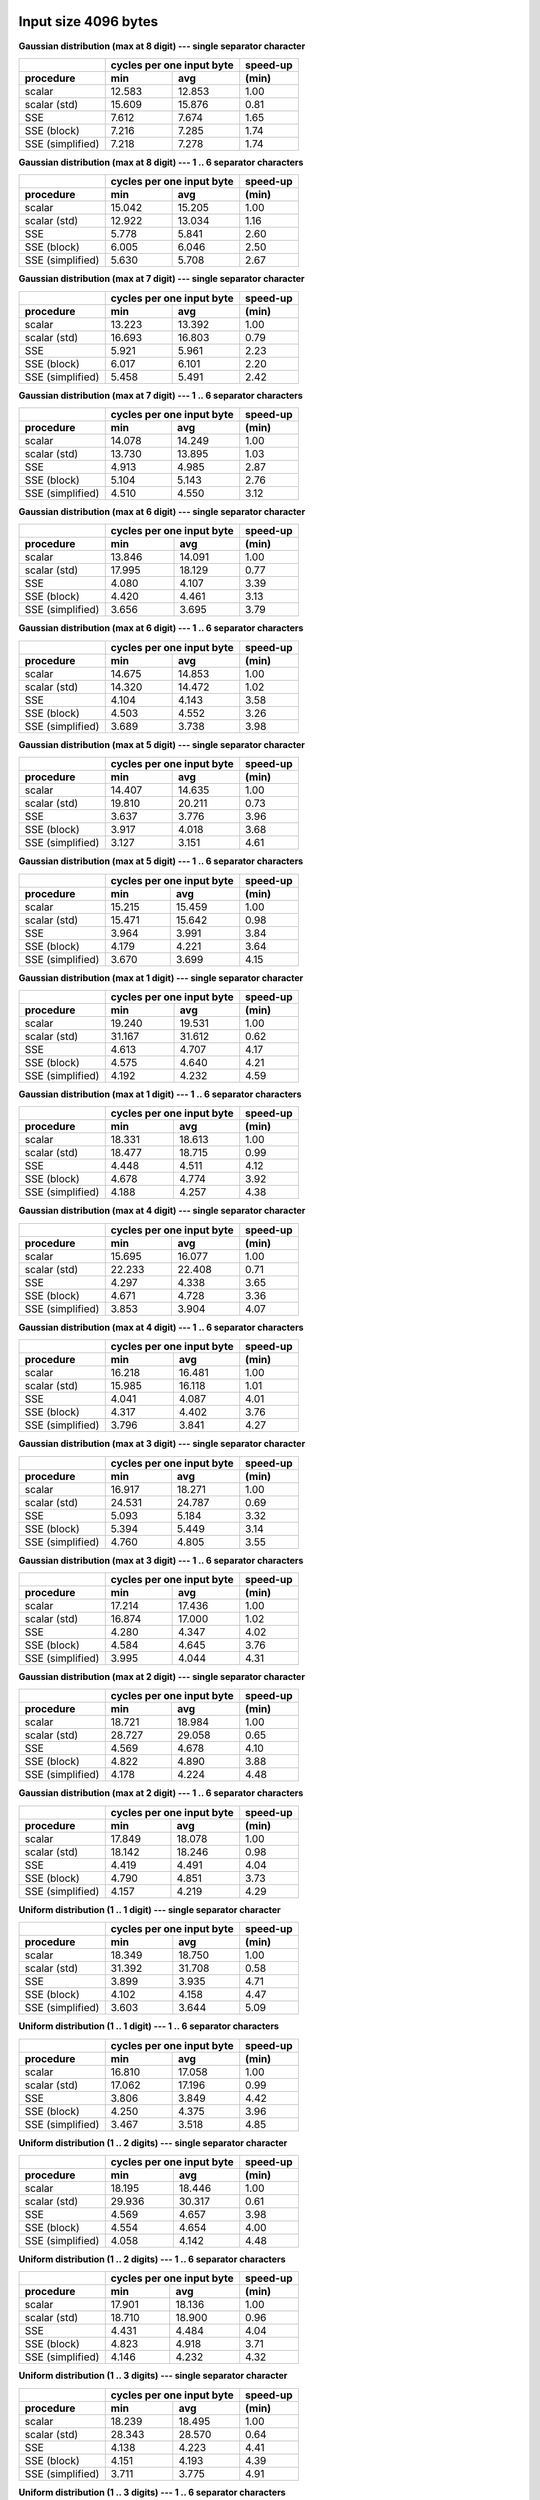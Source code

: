 

Input size 4096 bytes
^^^^^^^^^^^^^^^^^^^^^^^^^^^^^^^^^^^^^^^^^^^^^^^^^^^^^^^^^^^^^^^^^^^^^^^^^^^^^^^^

**Gaussian distribution (max at 8 digit) --- single separator character**

+------------------+---------------------------+----------+
|                  | cycles per one input byte | speed-up |
+------------------+-------------+-------------+----------+
|    procedure     |     min     |     avg     |  (min)   |
+==================+=============+=============+==========+
|           scalar |      12.583 |      12.853 |     1.00 |
+------------------+-------------+-------------+----------+
|     scalar (std) |      15.609 |      15.876 |     0.81 |
+------------------+-------------+-------------+----------+
|              SSE |       7.612 |       7.674 |     1.65 |
+------------------+-------------+-------------+----------+
|      SSE (block) |       7.216 |       7.285 |     1.74 |
+------------------+-------------+-------------+----------+
| SSE (simplified) |       7.218 |       7.278 |     1.74 |
+------------------+-------------+-------------+----------+

**Gaussian distribution (max at 8 digit) --- 1 .. 6 separator characters**

+------------------+---------------------------+----------+
|                  | cycles per one input byte | speed-up |
+------------------+-------------+-------------+----------+
|    procedure     |     min     |     avg     |  (min)   |
+==================+=============+=============+==========+
|           scalar |      15.042 |      15.205 |     1.00 |
+------------------+-------------+-------------+----------+
|     scalar (std) |      12.922 |      13.034 |     1.16 |
+------------------+-------------+-------------+----------+
|              SSE |       5.778 |       5.841 |     2.60 |
+------------------+-------------+-------------+----------+
|      SSE (block) |       6.005 |       6.046 |     2.50 |
+------------------+-------------+-------------+----------+
| SSE (simplified) |       5.630 |       5.708 |     2.67 |
+------------------+-------------+-------------+----------+

**Gaussian distribution (max at 7 digit) --- single separator character**

+------------------+---------------------------+----------+
|                  | cycles per one input byte | speed-up |
+------------------+-------------+-------------+----------+
|    procedure     |     min     |     avg     |  (min)   |
+==================+=============+=============+==========+
|           scalar |      13.223 |      13.392 |     1.00 |
+------------------+-------------+-------------+----------+
|     scalar (std) |      16.693 |      16.803 |     0.79 |
+------------------+-------------+-------------+----------+
|              SSE |       5.921 |       5.961 |     2.23 |
+------------------+-------------+-------------+----------+
|      SSE (block) |       6.017 |       6.101 |     2.20 |
+------------------+-------------+-------------+----------+
| SSE (simplified) |       5.458 |       5.491 |     2.42 |
+------------------+-------------+-------------+----------+

**Gaussian distribution (max at 7 digit) --- 1 .. 6 separator characters**

+------------------+---------------------------+----------+
|                  | cycles per one input byte | speed-up |
+------------------+-------------+-------------+----------+
|    procedure     |     min     |     avg     |  (min)   |
+==================+=============+=============+==========+
|           scalar |      14.078 |      14.249 |     1.00 |
+------------------+-------------+-------------+----------+
|     scalar (std) |      13.730 |      13.895 |     1.03 |
+------------------+-------------+-------------+----------+
|              SSE |       4.913 |       4.985 |     2.87 |
+------------------+-------------+-------------+----------+
|      SSE (block) |       5.104 |       5.143 |     2.76 |
+------------------+-------------+-------------+----------+
| SSE (simplified) |       4.510 |       4.550 |     3.12 |
+------------------+-------------+-------------+----------+

**Gaussian distribution (max at 6 digit) --- single separator character**

+------------------+---------------------------+----------+
|                  | cycles per one input byte | speed-up |
+------------------+-------------+-------------+----------+
|    procedure     |     min     |     avg     |  (min)   |
+==================+=============+=============+==========+
|           scalar |      13.846 |      14.091 |     1.00 |
+------------------+-------------+-------------+----------+
|     scalar (std) |      17.995 |      18.129 |     0.77 |
+------------------+-------------+-------------+----------+
|              SSE |       4.080 |       4.107 |     3.39 |
+------------------+-------------+-------------+----------+
|      SSE (block) |       4.420 |       4.461 |     3.13 |
+------------------+-------------+-------------+----------+
| SSE (simplified) |       3.656 |       3.695 |     3.79 |
+------------------+-------------+-------------+----------+

**Gaussian distribution (max at 6 digit) --- 1 .. 6 separator characters**

+------------------+---------------------------+----------+
|                  | cycles per one input byte | speed-up |
+------------------+-------------+-------------+----------+
|    procedure     |     min     |     avg     |  (min)   |
+==================+=============+=============+==========+
|           scalar |      14.675 |      14.853 |     1.00 |
+------------------+-------------+-------------+----------+
|     scalar (std) |      14.320 |      14.472 |     1.02 |
+------------------+-------------+-------------+----------+
|              SSE |       4.104 |       4.143 |     3.58 |
+------------------+-------------+-------------+----------+
|      SSE (block) |       4.503 |       4.552 |     3.26 |
+------------------+-------------+-------------+----------+
| SSE (simplified) |       3.689 |       3.738 |     3.98 |
+------------------+-------------+-------------+----------+

**Gaussian distribution (max at 5 digit) --- single separator character**

+------------------+---------------------------+----------+
|                  | cycles per one input byte | speed-up |
+------------------+-------------+-------------+----------+
|    procedure     |     min     |     avg     |  (min)   |
+==================+=============+=============+==========+
|           scalar |      14.407 |      14.635 |     1.00 |
+------------------+-------------+-------------+----------+
|     scalar (std) |      19.810 |      20.211 |     0.73 |
+------------------+-------------+-------------+----------+
|              SSE |       3.637 |       3.776 |     3.96 |
+------------------+-------------+-------------+----------+
|      SSE (block) |       3.917 |       4.018 |     3.68 |
+------------------+-------------+-------------+----------+
| SSE (simplified) |       3.127 |       3.151 |     4.61 |
+------------------+-------------+-------------+----------+

**Gaussian distribution (max at 5 digit) --- 1 .. 6 separator characters**

+------------------+---------------------------+----------+
|                  | cycles per one input byte | speed-up |
+------------------+-------------+-------------+----------+
|    procedure     |     min     |     avg     |  (min)   |
+==================+=============+=============+==========+
|           scalar |      15.215 |      15.459 |     1.00 |
+------------------+-------------+-------------+----------+
|     scalar (std) |      15.471 |      15.642 |     0.98 |
+------------------+-------------+-------------+----------+
|              SSE |       3.964 |       3.991 |     3.84 |
+------------------+-------------+-------------+----------+
|      SSE (block) |       4.179 |       4.221 |     3.64 |
+------------------+-------------+-------------+----------+
| SSE (simplified) |       3.670 |       3.699 |     4.15 |
+------------------+-------------+-------------+----------+

**Gaussian distribution (max at 1 digit) --- single separator character**

+------------------+---------------------------+----------+
|                  | cycles per one input byte | speed-up |
+------------------+-------------+-------------+----------+
|    procedure     |     min     |     avg     |  (min)   |
+==================+=============+=============+==========+
|           scalar |      19.240 |      19.531 |     1.00 |
+------------------+-------------+-------------+----------+
|     scalar (std) |      31.167 |      31.612 |     0.62 |
+------------------+-------------+-------------+----------+
|              SSE |       4.613 |       4.707 |     4.17 |
+------------------+-------------+-------------+----------+
|      SSE (block) |       4.575 |       4.640 |     4.21 |
+------------------+-------------+-------------+----------+
| SSE (simplified) |       4.192 |       4.232 |     4.59 |
+------------------+-------------+-------------+----------+

**Gaussian distribution (max at 1 digit) --- 1 .. 6 separator characters**

+------------------+---------------------------+----------+
|                  | cycles per one input byte | speed-up |
+------------------+-------------+-------------+----------+
|    procedure     |     min     |     avg     |  (min)   |
+==================+=============+=============+==========+
|           scalar |      18.331 |      18.613 |     1.00 |
+------------------+-------------+-------------+----------+
|     scalar (std) |      18.477 |      18.715 |     0.99 |
+------------------+-------------+-------------+----------+
|              SSE |       4.448 |       4.511 |     4.12 |
+------------------+-------------+-------------+----------+
|      SSE (block) |       4.678 |       4.774 |     3.92 |
+------------------+-------------+-------------+----------+
| SSE (simplified) |       4.188 |       4.257 |     4.38 |
+------------------+-------------+-------------+----------+

**Gaussian distribution (max at 4 digit) --- single separator character**

+------------------+---------------------------+----------+
|                  | cycles per one input byte | speed-up |
+------------------+-------------+-------------+----------+
|    procedure     |     min     |     avg     |  (min)   |
+==================+=============+=============+==========+
|           scalar |      15.695 |      16.077 |     1.00 |
+------------------+-------------+-------------+----------+
|     scalar (std) |      22.233 |      22.408 |     0.71 |
+------------------+-------------+-------------+----------+
|              SSE |       4.297 |       4.338 |     3.65 |
+------------------+-------------+-------------+----------+
|      SSE (block) |       4.671 |       4.728 |     3.36 |
+------------------+-------------+-------------+----------+
| SSE (simplified) |       3.853 |       3.904 |     4.07 |
+------------------+-------------+-------------+----------+

**Gaussian distribution (max at 4 digit) --- 1 .. 6 separator characters**

+------------------+---------------------------+----------+
|                  | cycles per one input byte | speed-up |
+------------------+-------------+-------------+----------+
|    procedure     |     min     |     avg     |  (min)   |
+==================+=============+=============+==========+
|           scalar |      16.218 |      16.481 |     1.00 |
+------------------+-------------+-------------+----------+
|     scalar (std) |      15.985 |      16.118 |     1.01 |
+------------------+-------------+-------------+----------+
|              SSE |       4.041 |       4.087 |     4.01 |
+------------------+-------------+-------------+----------+
|      SSE (block) |       4.317 |       4.402 |     3.76 |
+------------------+-------------+-------------+----------+
| SSE (simplified) |       3.796 |       3.841 |     4.27 |
+------------------+-------------+-------------+----------+

**Gaussian distribution (max at 3 digit) --- single separator character**

+------------------+---------------------------+----------+
|                  | cycles per one input byte | speed-up |
+------------------+-------------+-------------+----------+
|    procedure     |     min     |     avg     |  (min)   |
+==================+=============+=============+==========+
|           scalar |      16.917 |      18.271 |     1.00 |
+------------------+-------------+-------------+----------+
|     scalar (std) |      24.531 |      24.787 |     0.69 |
+------------------+-------------+-------------+----------+
|              SSE |       5.093 |       5.184 |     3.32 |
+------------------+-------------+-------------+----------+
|      SSE (block) |       5.394 |       5.449 |     3.14 |
+------------------+-------------+-------------+----------+
| SSE (simplified) |       4.760 |       4.805 |     3.55 |
+------------------+-------------+-------------+----------+

**Gaussian distribution (max at 3 digit) --- 1 .. 6 separator characters**

+------------------+---------------------------+----------+
|                  | cycles per one input byte | speed-up |
+------------------+-------------+-------------+----------+
|    procedure     |     min     |     avg     |  (min)   |
+==================+=============+=============+==========+
|           scalar |      17.214 |      17.436 |     1.00 |
+------------------+-------------+-------------+----------+
|     scalar (std) |      16.874 |      17.000 |     1.02 |
+------------------+-------------+-------------+----------+
|              SSE |       4.280 |       4.347 |     4.02 |
+------------------+-------------+-------------+----------+
|      SSE (block) |       4.584 |       4.645 |     3.76 |
+------------------+-------------+-------------+----------+
| SSE (simplified) |       3.995 |       4.044 |     4.31 |
+------------------+-------------+-------------+----------+

**Gaussian distribution (max at 2 digit) --- single separator character**

+------------------+---------------------------+----------+
|                  | cycles per one input byte | speed-up |
+------------------+-------------+-------------+----------+
|    procedure     |     min     |     avg     |  (min)   |
+==================+=============+=============+==========+
|           scalar |      18.721 |      18.984 |     1.00 |
+------------------+-------------+-------------+----------+
|     scalar (std) |      28.727 |      29.058 |     0.65 |
+------------------+-------------+-------------+----------+
|              SSE |       4.569 |       4.678 |     4.10 |
+------------------+-------------+-------------+----------+
|      SSE (block) |       4.822 |       4.890 |     3.88 |
+------------------+-------------+-------------+----------+
| SSE (simplified) |       4.178 |       4.224 |     4.48 |
+------------------+-------------+-------------+----------+

**Gaussian distribution (max at 2 digit) --- 1 .. 6 separator characters**

+------------------+---------------------------+----------+
|                  | cycles per one input byte | speed-up |
+------------------+-------------+-------------+----------+
|    procedure     |     min     |     avg     |  (min)   |
+==================+=============+=============+==========+
|           scalar |      17.849 |      18.078 |     1.00 |
+------------------+-------------+-------------+----------+
|     scalar (std) |      18.142 |      18.246 |     0.98 |
+------------------+-------------+-------------+----------+
|              SSE |       4.419 |       4.491 |     4.04 |
+------------------+-------------+-------------+----------+
|      SSE (block) |       4.790 |       4.851 |     3.73 |
+------------------+-------------+-------------+----------+
| SSE (simplified) |       4.157 |       4.219 |     4.29 |
+------------------+-------------+-------------+----------+

**Uniform distribution (1 .. 1 digit) --- single separator character**

+------------------+---------------------------+----------+
|                  | cycles per one input byte | speed-up |
+------------------+-------------+-------------+----------+
|    procedure     |     min     |     avg     |  (min)   |
+==================+=============+=============+==========+
|           scalar |      18.349 |      18.750 |     1.00 |
+------------------+-------------+-------------+----------+
|     scalar (std) |      31.392 |      31.708 |     0.58 |
+------------------+-------------+-------------+----------+
|              SSE |       3.899 |       3.935 |     4.71 |
+------------------+-------------+-------------+----------+
|      SSE (block) |       4.102 |       4.158 |     4.47 |
+------------------+-------------+-------------+----------+
| SSE (simplified) |       3.603 |       3.644 |     5.09 |
+------------------+-------------+-------------+----------+

**Uniform distribution (1 .. 1 digit) --- 1 .. 6 separator characters**

+------------------+---------------------------+----------+
|                  | cycles per one input byte | speed-up |
+------------------+-------------+-------------+----------+
|    procedure     |     min     |     avg     |  (min)   |
+==================+=============+=============+==========+
|           scalar |      16.810 |      17.058 |     1.00 |
+------------------+-------------+-------------+----------+
|     scalar (std) |      17.062 |      17.196 |     0.99 |
+------------------+-------------+-------------+----------+
|              SSE |       3.806 |       3.849 |     4.42 |
+------------------+-------------+-------------+----------+
|      SSE (block) |       4.250 |       4.375 |     3.96 |
+------------------+-------------+-------------+----------+
| SSE (simplified) |       3.467 |       3.518 |     4.85 |
+------------------+-------------+-------------+----------+

**Uniform distribution (1 .. 2 digits) --- single separator character**

+------------------+---------------------------+----------+
|                  | cycles per one input byte | speed-up |
+------------------+-------------+-------------+----------+
|    procedure     |     min     |     avg     |  (min)   |
+==================+=============+=============+==========+
|           scalar |      18.195 |      18.446 |     1.00 |
+------------------+-------------+-------------+----------+
|     scalar (std) |      29.936 |      30.317 |     0.61 |
+------------------+-------------+-------------+----------+
|              SSE |       4.569 |       4.657 |     3.98 |
+------------------+-------------+-------------+----------+
|      SSE (block) |       4.554 |       4.654 |     4.00 |
+------------------+-------------+-------------+----------+
| SSE (simplified) |       4.058 |       4.142 |     4.48 |
+------------------+-------------+-------------+----------+

**Uniform distribution (1 .. 2 digits) --- 1 .. 6 separator characters**

+------------------+---------------------------+----------+
|                  | cycles per one input byte | speed-up |
+------------------+-------------+-------------+----------+
|    procedure     |     min     |     avg     |  (min)   |
+==================+=============+=============+==========+
|           scalar |      17.901 |      18.136 |     1.00 |
+------------------+-------------+-------------+----------+
|     scalar (std) |      18.710 |      18.900 |     0.96 |
+------------------+-------------+-------------+----------+
|              SSE |       4.431 |       4.484 |     4.04 |
+------------------+-------------+-------------+----------+
|      SSE (block) |       4.823 |       4.918 |     3.71 |
+------------------+-------------+-------------+----------+
| SSE (simplified) |       4.146 |       4.232 |     4.32 |
+------------------+-------------+-------------+----------+

**Uniform distribution (1 .. 3 digits) --- single separator character**

+------------------+---------------------------+----------+
|                  | cycles per one input byte | speed-up |
+------------------+-------------+-------------+----------+
|    procedure     |     min     |     avg     |  (min)   |
+==================+=============+=============+==========+
|           scalar |      18.239 |      18.495 |     1.00 |
+------------------+-------------+-------------+----------+
|     scalar (std) |      28.343 |      28.570 |     0.64 |
+------------------+-------------+-------------+----------+
|              SSE |       4.138 |       4.223 |     4.41 |
+------------------+-------------+-------------+----------+
|      SSE (block) |       4.151 |       4.193 |     4.39 |
+------------------+-------------+-------------+----------+
| SSE (simplified) |       3.711 |       3.775 |     4.91 |
+------------------+-------------+-------------+----------+

**Uniform distribution (1 .. 3 digits) --- 1 .. 6 separator characters**

+------------------+---------------------------+----------+
|                  | cycles per one input byte | speed-up |
+------------------+-------------+-------------+----------+
|    procedure     |     min     |     avg     |  (min)   |
+==================+=============+=============+==========+
|           scalar |      17.703 |      17.895 |     1.00 |
+------------------+-------------+-------------+----------+
|     scalar (std) |      18.442 |      18.568 |     0.96 |
+------------------+-------------+-------------+----------+
|              SSE |       4.169 |       4.218 |     4.25 |
+------------------+-------------+-------------+----------+
|      SSE (block) |       4.451 |       4.558 |     3.98 |
+------------------+-------------+-------------+----------+
| SSE (simplified) |       3.873 |       3.929 |     4.57 |
+------------------+-------------+-------------+----------+

**Uniform distribution (1 .. 4 digits) --- single separator character**

+------------------+---------------------------+----------+
|                  | cycles per one input byte | speed-up |
+------------------+-------------+-------------+----------+
|    procedure     |     min     |     avg     |  (min)   |
+==================+=============+=============+==========+
|           scalar |      18.581 |      18.851 |     1.00 |
+------------------+-------------+-------------+----------+
|     scalar (std) |      27.249 |      27.558 |     0.68 |
+------------------+-------------+-------------+----------+
|              SSE |       5.371 |       5.472 |     3.46 |
+------------------+-------------+-------------+----------+
|      SSE (block) |       5.528 |       5.595 |     3.36 |
+------------------+-------------+-------------+----------+
| SSE (simplified) |       4.995 |       5.056 |     3.72 |
+------------------+-------------+-------------+----------+

**Uniform distribution (1 .. 4 digits) --- 1 .. 6 separator characters**

+------------------+---------------------------+----------+
|                  | cycles per one input byte | speed-up |
+------------------+-------------+-------------+----------+
|    procedure     |     min     |     avg     |  (min)   |
+==================+=============+=============+==========+
|           scalar |      18.552 |      18.811 |     1.00 |
+------------------+-------------+-------------+----------+
|     scalar (std) |      18.319 |      18.519 |     1.01 |
+------------------+-------------+-------------+----------+
|              SSE |       4.640 |       4.693 |     4.00 |
+------------------+-------------+-------------+----------+
|      SSE (block) |       4.902 |       4.955 |     3.78 |
+------------------+-------------+-------------+----------+
| SSE (simplified) |       4.318 |       4.400 |     4.30 |
+------------------+-------------+-------------+----------+

**Uniform distribution (1 .. 5 digits) --- single separator character**

+------------------+---------------------------+----------+
|                  | cycles per one input byte | speed-up |
+------------------+-------------+-------------+----------+
|    procedure     |     min     |     avg     |  (min)   |
+==================+=============+=============+==========+
|           scalar |      17.820 |      18.059 |     1.00 |
+------------------+-------------+-------------+----------+
|     scalar (std) |      26.034 |      26.275 |     0.68 |
+------------------+-------------+-------------+----------+
|              SSE |       5.560 |       5.646 |     3.21 |
+------------------+-------------+-------------+----------+
|      SSE (block) |       5.514 |       5.589 |     3.23 |
+------------------+-------------+-------------+----------+
| SSE (simplified) |       5.154 |       5.213 |     3.46 |
+------------------+-------------+-------------+----------+

**Uniform distribution (1 .. 5 digits) --- 1 .. 6 separator characters**

+------------------+---------------------------+----------+
|                  | cycles per one input byte | speed-up |
+------------------+-------------+-------------+----------+
|    procedure     |     min     |     avg     |  (min)   |
+==================+=============+=============+==========+
|           scalar |      17.499 |      17.762 |     1.00 |
+------------------+-------------+-------------+----------+
|     scalar (std) |      17.955 |      18.117 |     0.97 |
+------------------+-------------+-------------+----------+
|              SSE |       4.488 |       4.533 |     3.90 |
+------------------+-------------+-------------+----------+
|      SSE (block) |       4.787 |       4.852 |     3.66 |
+------------------+-------------+-------------+----------+
| SSE (simplified) |       4.179 |       4.219 |     4.19 |
+------------------+-------------+-------------+----------+

**Uniform distribution (1 .. 6 digits) --- single separator character**

+------------------+---------------------------+----------+
|                  | cycles per one input byte | speed-up |
+------------------+-------------+-------------+----------+
|    procedure     |     min     |     avg     |  (min)   |
+==================+=============+=============+==========+
|           scalar |      17.015 |      17.413 |     1.00 |
+------------------+-------------+-------------+----------+
|     scalar (std) |      24.574 |      25.224 |     0.69 |
+------------------+-------------+-------------+----------+
|              SSE |       5.128 |       5.215 |     3.32 |
+------------------+-------------+-------------+----------+
|      SSE (block) |       5.266 |       5.472 |     3.23 |
+------------------+-------------+-------------+----------+
| SSE (simplified) |       4.619 |       4.674 |     3.68 |
+------------------+-------------+-------------+----------+

**Uniform distribution (1 .. 6 digits) --- 1 .. 6 separator characters**

+------------------+---------------------------+----------+
|                  | cycles per one input byte | speed-up |
+------------------+-------------+-------------+----------+
|    procedure     |     min     |     avg     |  (min)   |
+==================+=============+=============+==========+
|           scalar |      17.130 |      17.367 |     1.00 |
+------------------+-------------+-------------+----------+
|     scalar (std) |      18.007 |      18.209 |     0.95 |
+------------------+-------------+-------------+----------+
|              SSE |       4.346 |       4.401 |     3.94 |
+------------------+-------------+-------------+----------+
|      SSE (block) |       4.447 |       4.503 |     3.85 |
+------------------+-------------+-------------+----------+
| SSE (simplified) |       4.012 |       4.061 |     4.27 |
+------------------+-------------+-------------+----------+

**Uniform distribution (1 .. 7 digits) --- single separator character**

+------------------+---------------------------+----------+
|                  | cycles per one input byte | speed-up |
+------------------+-------------+-------------+----------+
|    procedure     |     min     |     avg     |  (min)   |
+==================+=============+=============+==========+
|           scalar |      16.312 |      16.584 |     1.00 |
+------------------+-------------+-------------+----------+
|     scalar (std) |      23.431 |      23.662 |     0.70 |
+------------------+-------------+-------------+----------+
|              SSE |       4.691 |       4.755 |     3.48 |
+------------------+-------------+-------------+----------+
|      SSE (block) |       5.009 |       5.060 |     3.26 |
+------------------+-------------+-------------+----------+
| SSE (simplified) |       4.170 |       4.211 |     3.91 |
+------------------+-------------+-------------+----------+

**Uniform distribution (1 .. 7 digits) --- 1 .. 6 separator characters**

+------------------+---------------------------+----------+
|                  | cycles per one input byte | speed-up |
+------------------+-------------+-------------+----------+
|    procedure     |     min     |     avg     |  (min)   |
+==================+=============+=============+==========+
|           scalar |      18.712 |      18.958 |     1.00 |
+------------------+-------------+-------------+----------+
|     scalar (std) |      17.391 |      17.616 |     1.08 |
+------------------+-------------+-------------+----------+
|              SSE |       4.459 |       4.506 |     4.20 |
+------------------+-------------+-------------+----------+
|      SSE (block) |       4.558 |       4.651 |     4.11 |
+------------------+-------------+-------------+----------+
| SSE (simplified) |       4.128 |       4.180 |     4.53 |
+------------------+-------------+-------------+----------+

**Uniform distribution (1 .. 8 digits) --- single separator character**

+------------------+---------------------------+----------+
|                  | cycles per one input byte | speed-up |
+------------------+-------------+-------------+----------+
|    procedure     |     min     |     avg     |  (min)   |
+==================+=============+=============+==========+
|           scalar |      15.659 |      15.962 |     1.00 |
+------------------+-------------+-------------+----------+
|     scalar (std) |      22.023 |      22.313 |     0.71 |
+------------------+-------------+-------------+----------+
|              SSE |       5.812 |       5.909 |     2.69 |
+------------------+-------------+-------------+----------+
|      SSE (block) |       5.959 |       6.065 |     2.63 |
+------------------+-------------+-------------+----------+
| SSE (simplified) |       5.404 |       5.518 |     2.90 |
+------------------+-------------+-------------+----------+

**Uniform distribution (1 .. 8 digits) --- 1 .. 6 separator characters**

+------------------+---------------------------+----------+
|                  | cycles per one input byte | speed-up |
+------------------+-------------+-------------+----------+
|    procedure     |     min     |     avg     |  (min)   |
+==================+=============+=============+==========+
|           scalar |      16.141 |      16.341 |     1.00 |
+------------------+-------------+-------------+----------+
|     scalar (std) |      16.575 |      16.805 |     0.97 |
+------------------+-------------+-------------+----------+
|              SSE |       5.209 |       5.269 |     3.10 |
+------------------+-------------+-------------+----------+
|      SSE (block) |       5.365 |       5.422 |     3.01 |
+------------------+-------------+-------------+----------+
| SSE (simplified) |       4.965 |       5.042 |     3.25 |
+------------------+-------------+-------------+----------+


Input size 65536 bytes
^^^^^^^^^^^^^^^^^^^^^^^^^^^^^^^^^^^^^^^^^^^^^^^^^^^^^^^^^^^^^^^^^^^^^^^^^^^^^^^^

**Gaussian distribution (max at 8 digit) --- single separator character**

+------------------+---------------------------+----------+
|                  | cycles per one input byte | speed-up |
+------------------+-------------+-------------+----------+
|    procedure     |     min     |     avg     |  (min)   |
+==================+=============+=============+==========+
|           scalar |      12.596 |      12.775 |     1.00 |
+------------------+-------------+-------------+----------+
|     scalar (std) |      15.960 |      16.051 |     0.79 |
+------------------+-------------+-------------+----------+
|              SSE |       7.212 |       7.266 |     1.75 |
+------------------+-------------+-------------+----------+
|      SSE (block) |       7.126 |       7.160 |     1.77 |
+------------------+-------------+-------------+----------+
| SSE (simplified) |       6.863 |       6.894 |     1.84 |
+------------------+-------------+-------------+----------+

**Gaussian distribution (max at 8 digit) --- 1 .. 6 separator characters**

+------------------+---------------------------+----------+
|                  | cycles per one input byte | speed-up |
+------------------+-------------+-------------+----------+
|    procedure     |     min     |     avg     |  (min)   |
+==================+=============+=============+==========+
|           scalar |      13.599 |      13.850 |     1.00 |
+------------------+-------------+-------------+----------+
|     scalar (std) |      13.146 |      13.208 |     1.03 |
+------------------+-------------+-------------+----------+
|              SSE |       5.866 |       5.897 |     2.32 |
+------------------+-------------+-------------+----------+
|      SSE (block) |       6.092 |       6.145 |     2.23 |
+------------------+-------------+-------------+----------+
| SSE (simplified) |       5.607 |       5.637 |     2.43 |
+------------------+-------------+-------------+----------+

**Gaussian distribution (max at 7 digit) --- single separator character**

+------------------+---------------------------+----------+
|                  | cycles per one input byte | speed-up |
+------------------+-------------+-------------+----------+
|    procedure     |     min     |     avg     |  (min)   |
+==================+=============+=============+==========+
|           scalar |      13.252 |      13.519 |     1.00 |
+------------------+-------------+-------------+----------+
|     scalar (std) |      16.665 |      16.919 |     0.80 |
+------------------+-------------+-------------+----------+
|              SSE |       5.992 |       6.034 |     2.21 |
+------------------+-------------+-------------+----------+
|      SSE (block) |       6.193 |       6.236 |     2.14 |
+------------------+-------------+-------------+----------+
| SSE (simplified) |       5.621 |       5.657 |     2.36 |
+------------------+-------------+-------------+----------+

**Gaussian distribution (max at 7 digit) --- 1 .. 6 separator characters**

+------------------+---------------------------+----------+
|                  | cycles per one input byte | speed-up |
+------------------+-------------+-------------+----------+
|    procedure     |     min     |     avg     |  (min)   |
+==================+=============+=============+==========+
|           scalar |      14.055 |      14.211 |     1.00 |
+------------------+-------------+-------------+----------+
|     scalar (std) |      14.023 |      14.180 |     1.00 |
+------------------+-------------+-------------+----------+
|              SSE |       5.105 |       5.141 |     2.75 |
+------------------+-------------+-------------+----------+
|      SSE (block) |       5.252 |       5.299 |     2.68 |
+------------------+-------------+-------------+----------+
| SSE (simplified) |       4.803 |       4.827 |     2.93 |
+------------------+-------------+-------------+----------+

**Gaussian distribution (max at 6 digit) --- single separator character**

+------------------+---------------------------+----------+
|                  | cycles per one input byte | speed-up |
+------------------+-------------+-------------+----------+
|    procedure     |     min     |     avg     |  (min)   |
+==================+=============+=============+==========+
|           scalar |      13.798 |      14.026 |     1.00 |
+------------------+-------------+-------------+----------+
|     scalar (std) |      18.211 |      18.319 |     0.76 |
+------------------+-------------+-------------+----------+
|              SSE |       4.263 |       4.309 |     3.24 |
+------------------+-------------+-------------+----------+
|      SSE (block) |       4.437 |       4.480 |     3.11 |
+------------------+-------------+-------------+----------+
| SSE (simplified) |       3.875 |       3.895 |     3.56 |
+------------------+-------------+-------------+----------+

**Gaussian distribution (max at 6 digit) --- 1 .. 6 separator characters**

+------------------+---------------------------+----------+
|                  | cycles per one input byte | speed-up |
+------------------+-------------+-------------+----------+
|    procedure     |     min     |     avg     |  (min)   |
+==================+=============+=============+==========+
|           scalar |      14.754 |      14.932 |     1.00 |
+------------------+-------------+-------------+----------+
|     scalar (std) |      14.476 |      14.572 |     1.02 |
+------------------+-------------+-------------+----------+
|              SSE |       4.396 |       4.432 |     3.36 |
+------------------+-------------+-------------+----------+
|      SSE (block) |       4.619 |       4.655 |     3.19 |
+------------------+-------------+-------------+----------+
| SSE (simplified) |       4.028 |       4.060 |     3.66 |
+------------------+-------------+-------------+----------+

**Gaussian distribution (max at 5 digit) --- single separator character**

+------------------+---------------------------+----------+
|                  | cycles per one input byte | speed-up |
+------------------+-------------+-------------+----------+
|    procedure     |     min     |     avg     |  (min)   |
+==================+=============+=============+==========+
|           scalar |      14.503 |      14.727 |     1.00 |
+------------------+-------------+-------------+----------+
|     scalar (std) |      20.096 |      20.310 |     0.72 |
+------------------+-------------+-------------+----------+
|              SSE |       3.820 |       3.840 |     3.80 |
+------------------+-------------+-------------+----------+
|      SSE (block) |       3.803 |       3.840 |     3.81 |
+------------------+-------------+-------------+----------+
| SSE (simplified) |       3.237 |       3.254 |     4.48 |
+------------------+-------------+-------------+----------+

**Gaussian distribution (max at 5 digit) --- 1 .. 6 separator characters**

+------------------+---------------------------+----------+
|                  | cycles per one input byte | speed-up |
+------------------+-------------+-------------+----------+
|    procedure     |     min     |     avg     |  (min)   |
+==================+=============+=============+==========+
|           scalar |      17.212 |      17.666 |     1.00 |
+------------------+-------------+-------------+----------+
|     scalar (std) |      15.890 |      16.016 |     1.08 |
+------------------+-------------+-------------+----------+
|              SSE |       4.306 |       4.352 |     4.00 |
+------------------+-------------+-------------+----------+
|      SSE (block) |       4.415 |       4.453 |     3.90 |
+------------------+-------------+-------------+----------+
| SSE (simplified) |       4.016 |       4.056 |     4.29 |
+------------------+-------------+-------------+----------+

**Gaussian distribution (max at 1 digit) --- single separator character**

+------------------+---------------------------+----------+
|                  | cycles per one input byte | speed-up |
+------------------+-------------+-------------+----------+
|    procedure     |     min     |     avg     |  (min)   |
+==================+=============+=============+==========+
|           scalar |      19.053 |      19.245 |     1.00 |
+------------------+-------------+-------------+----------+
|     scalar (std) |      30.701 |      30.859 |     0.62 |
+------------------+-------------+-------------+----------+
|              SSE |       5.144 |       5.192 |     3.70 |
+------------------+-------------+-------------+----------+
|      SSE (block) |       4.932 |       5.025 |     3.86 |
+------------------+-------------+-------------+----------+
| SSE (simplified) |       4.679 |       4.720 |     4.07 |
+------------------+-------------+-------------+----------+

**Gaussian distribution (max at 1 digit) --- 1 .. 6 separator characters**

+------------------+---------------------------+----------+
|                  | cycles per one input byte | speed-up |
+------------------+-------------+-------------+----------+
|    procedure     |     min     |     avg     |  (min)   |
+==================+=============+=============+==========+
|           scalar |      18.342 |      18.532 |     1.00 |
+------------------+-------------+-------------+----------+
|     scalar (std) |      18.468 |      18.611 |     0.99 |
+------------------+-------------+-------------+----------+
|              SSE |       5.471 |       5.520 |     3.35 |
+------------------+-------------+-------------+----------+
|      SSE (block) |       5.665 |       5.711 |     3.24 |
+------------------+-------------+-------------+----------+
| SSE (simplified) |       5.276 |       5.319 |     3.48 |
+------------------+-------------+-------------+----------+

**Gaussian distribution (max at 4 digit) --- single separator character**

+------------------+---------------------------+----------+
|                  | cycles per one input byte | speed-up |
+------------------+-------------+-------------+----------+
|    procedure     |     min     |     avg     |  (min)   |
+==================+=============+=============+==========+
|           scalar |      15.963 |      16.209 |     1.00 |
+------------------+-------------+-------------+----------+
|     scalar (std) |      22.449 |      22.614 |     0.71 |
+------------------+-------------+-------------+----------+
|              SSE |       4.563 |       4.588 |     3.50 |
+------------------+-------------+-------------+----------+
|      SSE (block) |       4.641 |       4.681 |     3.44 |
+------------------+-------------+-------------+----------+
| SSE (simplified) |       4.013 |       4.034 |     3.98 |
+------------------+-------------+-------------+----------+

**Gaussian distribution (max at 4 digit) --- 1 .. 6 separator characters**

+------------------+---------------------------+----------+
|                  | cycles per one input byte | speed-up |
+------------------+-------------+-------------+----------+
|    procedure     |     min     |     avg     |  (min)   |
+==================+=============+=============+==========+
|           scalar |      16.281 |      16.425 |     1.00 |
+------------------+-------------+-------------+----------+
|     scalar (std) |      16.382 |      16.490 |     0.99 |
+------------------+-------------+-------------+----------+
|              SSE |       4.400 |       4.469 |     3.70 |
+------------------+-------------+-------------+----------+
|      SSE (block) |       4.579 |       4.617 |     3.56 |
+------------------+-------------+-------------+----------+
| SSE (simplified) |       4.132 |       4.168 |     3.94 |
+------------------+-------------+-------------+----------+

**Gaussian distribution (max at 3 digit) --- single separator character**

+------------------+---------------------------+----------+
|                  | cycles per one input byte | speed-up |
+------------------+-------------+-------------+----------+
|    procedure     |     min     |     avg     |  (min)   |
+==================+=============+=============+==========+
|           scalar |      17.168 |      17.893 |     1.00 |
+------------------+-------------+-------------+----------+
|     scalar (std) |      24.968 |      25.100 |     0.69 |
+------------------+-------------+-------------+----------+
|              SSE |       5.443 |       5.483 |     3.15 |
+------------------+-------------+-------------+----------+
|      SSE (block) |       5.525 |       5.584 |     3.11 |
+------------------+-------------+-------------+----------+
| SSE (simplified) |       5.057 |       5.095 |     3.39 |
+------------------+-------------+-------------+----------+

**Gaussian distribution (max at 3 digit) --- 1 .. 6 separator characters**

+------------------+---------------------------+----------+
|                  | cycles per one input byte | speed-up |
+------------------+-------------+-------------+----------+
|    procedure     |     min     |     avg     |  (min)   |
+==================+=============+=============+==========+
|           scalar |      17.319 |      17.533 |     1.00 |
+------------------+-------------+-------------+----------+
|     scalar (std) |      17.263 |      17.348 |     1.00 |
+------------------+-------------+-------------+----------+
|              SSE |       5.011 |       5.058 |     3.46 |
+------------------+-------------+-------------+----------+
|      SSE (block) |       5.079 |       5.134 |     3.41 |
+------------------+-------------+-------------+----------+
| SSE (simplified) |       4.752 |       4.788 |     3.64 |
+------------------+-------------+-------------+----------+

**Gaussian distribution (max at 2 digit) --- single separator character**

+------------------+---------------------------+----------+
|                  | cycles per one input byte | speed-up |
+------------------+-------------+-------------+----------+
|    procedure     |     min     |     avg     |  (min)   |
+==================+=============+=============+==========+
|           scalar |      18.452 |      18.589 |     1.00 |
+------------------+-------------+-------------+----------+
|     scalar (std) |      28.163 |      28.326 |     0.66 |
+------------------+-------------+-------------+----------+
|              SSE |       4.874 |       4.927 |     3.79 |
+------------------+-------------+-------------+----------+
|      SSE (block) |       4.910 |       4.960 |     3.76 |
+------------------+-------------+-------------+----------+
| SSE (simplified) |       4.467 |       4.518 |     4.13 |
+------------------+-------------+-------------+----------+

**Gaussian distribution (max at 2 digit) --- 1 .. 6 separator characters**

+------------------+---------------------------+----------+
|                  | cycles per one input byte | speed-up |
+------------------+-------------+-------------+----------+
|    procedure     |     min     |     avg     |  (min)   |
+==================+=============+=============+==========+
|           scalar |      17.871 |      18.081 |     1.00 |
+------------------+-------------+-------------+----------+
|     scalar (std) |      18.163 |      18.256 |     0.98 |
+------------------+-------------+-------------+----------+
|              SSE |       5.296 |       5.351 |     3.37 |
+------------------+-------------+-------------+----------+
|      SSE (block) |       5.417 |       5.467 |     3.30 |
+------------------+-------------+-------------+----------+
| SSE (simplified) |       5.079 |       5.118 |     3.52 |
+------------------+-------------+-------------+----------+

**Uniform distribution (1 .. 1 digit) --- single separator character**

+------------------+---------------------------+----------+
|                  | cycles per one input byte | speed-up |
+------------------+-------------+-------------+----------+
|    procedure     |     min     |     avg     |  (min)   |
+==================+=============+=============+==========+
|           scalar |      16.344 |      16.805 |     1.00 |
+------------------+-------------+-------------+----------+
|     scalar (std) |      30.457 |      30.687 |     0.54 |
+------------------+-------------+-------------+----------+
|              SSE |       3.936 |       3.962 |     4.15 |
+------------------+-------------+-------------+----------+
|      SSE (block) |       4.033 |       4.055 |     4.05 |
+------------------+-------------+-------------+----------+
| SSE (simplified) |       3.632 |       3.656 |     4.50 |
+------------------+-------------+-------------+----------+

**Uniform distribution (1 .. 1 digit) --- 1 .. 6 separator characters**

+------------------+---------------------------+----------+
|                  | cycles per one input byte | speed-up |
+------------------+-------------+-------------+----------+
|    procedure     |     min     |     avg     |  (min)   |
+==================+=============+=============+==========+
|           scalar |      17.087 |      17.276 |     1.00 |
+------------------+-------------+-------------+----------+
|     scalar (std) |      17.112 |      17.210 |     1.00 |
+------------------+-------------+-------------+----------+
|              SSE |       4.197 |       4.237 |     4.07 |
+------------------+-------------+-------------+----------+
|      SSE (block) |       4.545 |       4.599 |     3.76 |
+------------------+-------------+-------------+----------+
| SSE (simplified) |       3.936 |       3.966 |     4.34 |
+------------------+-------------+-------------+----------+

**Uniform distribution (1 .. 2 digits) --- single separator character**

+------------------+---------------------------+----------+
|                  | cycles per one input byte | speed-up |
+------------------+-------------+-------------+----------+
|    procedure     |     min     |     avg     |  (min)   |
+==================+=============+=============+==========+
|           scalar |      18.173 |      18.384 |     1.00 |
+------------------+-------------+-------------+----------+
|     scalar (std) |      30.872 |      31.043 |     0.59 |
+------------------+-------------+-------------+----------+
|              SSE |       4.811 |       4.850 |     3.78 |
+------------------+-------------+-------------+----------+
|      SSE (block) |       4.663 |       4.709 |     3.90 |
+------------------+-------------+-------------+----------+
| SSE (simplified) |       4.376 |       4.412 |     4.15 |
+------------------+-------------+-------------+----------+

**Uniform distribution (1 .. 2 digits) --- 1 .. 6 separator characters**

+------------------+---------------------------+----------+
|                  | cycles per one input byte | speed-up |
+------------------+-------------+-------------+----------+
|    procedure     |     min     |     avg     |  (min)   |
+==================+=============+=============+==========+
|           scalar |      18.234 |      18.419 |     1.00 |
+------------------+-------------+-------------+----------+
|     scalar (std) |      18.438 |      18.602 |     0.99 |
+------------------+-------------+-------------+----------+
|              SSE |       5.379 |       5.429 |     3.39 |
+------------------+-------------+-------------+----------+
|      SSE (block) |       5.432 |       5.485 |     3.36 |
+------------------+-------------+-------------+----------+
| SSE (simplified) |       5.039 |       5.089 |     3.62 |
+------------------+-------------+-------------+----------+

**Uniform distribution (1 .. 3 digits) --- single separator character**

+------------------+---------------------------+----------+
|                  | cycles per one input byte | speed-up |
+------------------+-------------+-------------+----------+
|    procedure     |     min     |     avg     |  (min)   |
+==================+=============+=============+==========+
|           scalar |      19.804 |      19.984 |     1.00 |
+------------------+-------------+-------------+----------+
|     scalar (std) |      29.433 |      29.573 |     0.67 |
+------------------+-------------+-------------+----------+
|              SSE |       4.351 |       4.398 |     4.55 |
+------------------+-------------+-------------+----------+
|      SSE (block) |       4.235 |       4.270 |     4.68 |
+------------------+-------------+-------------+----------+
| SSE (simplified) |       3.939 |       3.983 |     5.03 |
+------------------+-------------+-------------+----------+

**Uniform distribution (1 .. 3 digits) --- 1 .. 6 separator characters**

+------------------+---------------------------+----------+
|                  | cycles per one input byte | speed-up |
+------------------+-------------+-------------+----------+
|    procedure     |     min     |     avg     |  (min)   |
+==================+=============+=============+==========+
|           scalar |      17.892 |      18.046 |     1.00 |
+------------------+-------------+-------------+----------+
|     scalar (std) |      18.222 |      18.351 |     0.98 |
+------------------+-------------+-------------+----------+
|              SSE |       5.148 |       5.199 |     3.48 |
+------------------+-------------+-------------+----------+
|      SSE (block) |       5.266 |       5.319 |     3.40 |
+------------------+-------------+-------------+----------+
| SSE (simplified) |       4.999 |       5.045 |     3.58 |
+------------------+-------------+-------------+----------+

**Uniform distribution (1 .. 4 digits) --- single separator character**

+------------------+---------------------------+----------+
|                  | cycles per one input byte | speed-up |
+------------------+-------------+-------------+----------+
|    procedure     |     min     |     avg     |  (min)   |
+==================+=============+=============+==========+
|           scalar |      18.740 |      19.196 |     1.00 |
+------------------+-------------+-------------+----------+
|     scalar (std) |      27.259 |      27.430 |     0.69 |
+------------------+-------------+-------------+----------+
|              SSE |       5.701 |       5.760 |     3.29 |
+------------------+-------------+-------------+----------+
|      SSE (block) |       5.745 |       5.801 |     3.26 |
+------------------+-------------+-------------+----------+
| SSE (simplified) |       5.320 |       5.356 |     3.52 |
+------------------+-------------+-------------+----------+

**Uniform distribution (1 .. 4 digits) --- 1 .. 6 separator characters**

+------------------+---------------------------+----------+
|                  | cycles per one input byte | speed-up |
+------------------+-------------+-------------+----------+
|    procedure     |     min     |     avg     |  (min)   |
+==================+=============+=============+==========+
|           scalar |      18.163 |      18.373 |     1.00 |
+------------------+-------------+-------------+----------+
|     scalar (std) |      18.156 |      18.302 |     1.00 |
+------------------+-------------+-------------+----------+
|              SSE |       5.418 |       5.477 |     3.35 |
+------------------+-------------+-------------+----------+
|      SSE (block) |       5.461 |       5.514 |     3.33 |
+------------------+-------------+-------------+----------+
| SSE (simplified) |       5.198 |       5.236 |     3.49 |
+------------------+-------------+-------------+----------+

**Uniform distribution (1 .. 5 digits) --- single separator character**

+------------------+---------------------------+----------+
|                  | cycles per one input byte | speed-up |
+------------------+-------------+-------------+----------+
|    procedure     |     min     |     avg     |  (min)   |
+==================+=============+=============+==========+
|           scalar |      18.007 |      18.117 |     1.00 |
+------------------+-------------+-------------+----------+
|     scalar (std) |      26.132 |      26.565 |     0.69 |
+------------------+-------------+-------------+----------+
|              SSE |       5.705 |       5.760 |     3.16 |
+------------------+-------------+-------------+----------+
|      SSE (block) |       5.662 |       5.704 |     3.18 |
+------------------+-------------+-------------+----------+
| SSE (simplified) |       5.274 |       5.315 |     3.41 |
+------------------+-------------+-------------+----------+

**Uniform distribution (1 .. 5 digits) --- 1 .. 6 separator characters**

+------------------+---------------------------+----------+
|                  | cycles per one input byte | speed-up |
+------------------+-------------+-------------+----------+
|    procedure     |     min     |     avg     |  (min)   |
+==================+=============+=============+==========+
|           scalar |      17.757 |      17.974 |     1.00 |
+------------------+-------------+-------------+----------+
|     scalar (std) |      18.027 |      18.125 |     0.99 |
+------------------+-------------+-------------+----------+
|              SSE |       5.238 |       5.285 |     3.39 |
+------------------+-------------+-------------+----------+
|      SSE (block) |       5.265 |       5.322 |     3.37 |
+------------------+-------------+-------------+----------+
| SSE (simplified) |       4.968 |       5.008 |     3.57 |
+------------------+-------------+-------------+----------+

**Uniform distribution (1 .. 6 digits) --- single separator character**

+------------------+---------------------------+----------+
|                  | cycles per one input byte | speed-up |
+------------------+-------------+-------------+----------+
|    procedure     |     min     |     avg     |  (min)   |
+==================+=============+=============+==========+
|           scalar |      17.096 |      17.290 |     1.00 |
+------------------+-------------+-------------+----------+
|     scalar (std) |      24.753 |      24.916 |     0.69 |
+------------------+-------------+-------------+----------+
|              SSE |       5.234 |       5.270 |     3.27 |
+------------------+-------------+-------------+----------+
|      SSE (block) |       5.198 |       5.253 |     3.29 |
+------------------+-------------+-------------+----------+
| SSE (simplified) |       4.732 |       4.763 |     3.61 |
+------------------+-------------+-------------+----------+

**Uniform distribution (1 .. 6 digits) --- 1 .. 6 separator characters**

+------------------+---------------------------+----------+
|                  | cycles per one input byte | speed-up |
+------------------+-------------+-------------+----------+
|    procedure     |     min     |     avg     |  (min)   |
+==================+=============+=============+==========+
|           scalar |      17.373 |      17.602 |     1.00 |
+------------------+-------------+-------------+----------+
|     scalar (std) |      18.061 |      18.214 |     0.96 |
+------------------+-------------+-------------+----------+
|              SSE |       5.091 |       5.141 |     3.41 |
+------------------+-------------+-------------+----------+
|      SSE (block) |       5.107 |       5.149 |     3.40 |
+------------------+-------------+-------------+----------+
| SSE (simplified) |       4.832 |       4.869 |     3.60 |
+------------------+-------------+-------------+----------+

**Uniform distribution (1 .. 7 digits) --- single separator character**

+------------------+---------------------------+----------+
|                  | cycles per one input byte | speed-up |
+------------------+-------------+-------------+----------+
|    procedure     |     min     |     avg     |  (min)   |
+==================+=============+=============+==========+
|           scalar |      16.443 |      16.606 |     1.00 |
+------------------+-------------+-------------+----------+
|     scalar (std) |      23.388 |      23.531 |     0.70 |
+------------------+-------------+-------------+----------+
|              SSE |       4.898 |       4.936 |     3.36 |
+------------------+-------------+-------------+----------+
|      SSE (block) |       5.057 |       5.099 |     3.25 |
+------------------+-------------+-------------+----------+
| SSE (simplified) |       4.396 |       4.426 |     3.74 |
+------------------+-------------+-------------+----------+

**Uniform distribution (1 .. 7 digits) --- 1 .. 6 separator characters**

+------------------+---------------------------+----------+
|                  | cycles per one input byte | speed-up |
+------------------+-------------+-------------+----------+
|    procedure     |     min     |     avg     |  (min)   |
+==================+=============+=============+==========+
|           scalar |      16.687 |      16.932 |     1.00 |
+------------------+-------------+-------------+----------+
|     scalar (std) |      17.203 |      17.293 |     0.97 |
+------------------+-------------+-------------+----------+
|              SSE |       5.089 |       5.153 |     3.28 |
+------------------+-------------+-------------+----------+
|      SSE (block) |       5.131 |       5.175 |     3.25 |
+------------------+-------------+-------------+----------+
| SSE (simplified) |       4.818 |       4.855 |     3.46 |
+------------------+-------------+-------------+----------+

**Uniform distribution (1 .. 8 digits) --- single separator character**

+------------------+---------------------------+----------+
|                  | cycles per one input byte | speed-up |
+------------------+-------------+-------------+----------+
|    procedure     |     min     |     avg     |  (min)   |
+==================+=============+=============+==========+
|           scalar |      15.755 |      15.976 |     1.00 |
+------------------+-------------+-------------+----------+
|     scalar (std) |      22.077 |      22.286 |     0.71 |
+------------------+-------------+-------------+----------+
|              SSE |       5.977 |       6.024 |     2.64 |
+------------------+-------------+-------------+----------+
|      SSE (block) |       6.057 |       6.109 |     2.60 |
+------------------+-------------+-------------+----------+
| SSE (simplified) |       5.601 |       5.641 |     2.81 |
+------------------+-------------+-------------+----------+

**Uniform distribution (1 .. 8 digits) --- 1 .. 6 separator characters**

+------------------+---------------------------+----------+
|                  | cycles per one input byte | speed-up |
+------------------+-------------+-------------+----------+
|    procedure     |     min     |     avg     |  (min)   |
+==================+=============+=============+==========+
|           scalar |      16.269 |      16.465 |     1.00 |
+------------------+-------------+-------------+----------+
|     scalar (std) |      16.502 |      16.596 |     0.99 |
+------------------+-------------+-------------+----------+
|              SSE |       5.828 |       5.884 |     2.79 |
+------------------+-------------+-------------+----------+
|      SSE (block) |       5.979 |       6.046 |     2.72 |
+------------------+-------------+-------------+----------+
| SSE (simplified) |       5.603 |       5.650 |     2.90 |
+------------------+-------------+-------------+----------+
